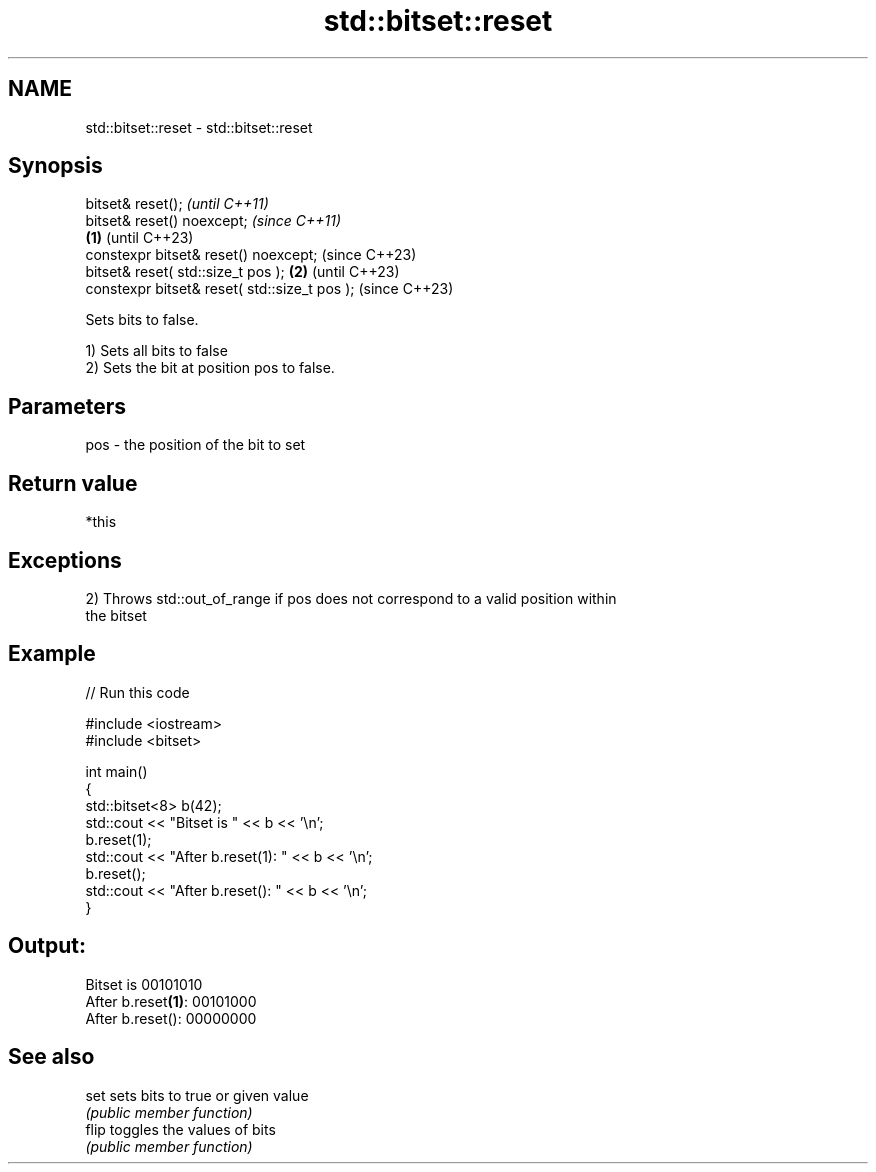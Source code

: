 .TH std::bitset::reset 3 "2022.07.31" "http://cppreference.com" "C++ Standard Libary"
.SH NAME
std::bitset::reset \- std::bitset::reset

.SH Synopsis
   bitset& reset();                                    \fI(until C++11)\fP
   bitset& reset() noexcept;                           \fI(since C++11)\fP
                                               \fB(1)\fP     (until C++23)
   constexpr bitset& reset() noexcept;                 (since C++23)
   bitset& reset( std::size_t pos );               \fB(2)\fP               (until C++23)
   constexpr bitset& reset( std::size_t pos );                       (since C++23)

   Sets bits to false.

   1) Sets all bits to false
   2) Sets the bit at position pos to false.

.SH Parameters

   pos - the position of the bit to set

.SH Return value

   *this

.SH Exceptions

   2) Throws std::out_of_range if pos does not correspond to a valid position within
   the bitset

.SH Example


// Run this code

 #include <iostream>
 #include <bitset>

 int main()
 {
     std::bitset<8> b(42);
     std::cout << "Bitset is         " << b << '\\n';
     b.reset(1);
     std::cout << "After b.reset(1): " << b << '\\n';
     b.reset();
     std::cout << "After b.reset():  " << b << '\\n';
 }

.SH Output:

 Bitset is         00101010
 After b.reset\fB(1)\fP: 00101000
 After b.reset():  00000000

.SH See also

   set  sets bits to true or given value
        \fI(public member function)\fP
   flip toggles the values of bits
        \fI(public member function)\fP
